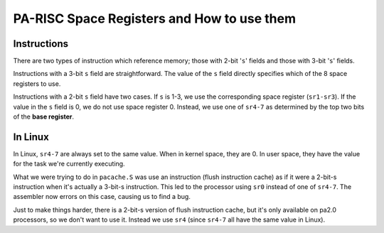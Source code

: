 PA-RISC Space Registers and How to use them
===========================================

Instructions
------------

There are two types of instruction which reference memory; those with
2-bit '``s``' fields and those with 3-bit '``s``' fields.

Instructions with a 3-bit ``s`` field are straightforward. The value of
the ``s`` field directly specifies which of the 8 space registers to
use.

Instructions with a 2-bit ``s`` field have two cases. If ``s`` is 1-3,
we use the corresponding space register (``sr1-sr3``). If the value in
the ``s`` field is 0, we do not use space register 0. Instead, we use
one of ``sr4-7`` as determined by the top two bits of the **base
register**.

In Linux
--------

In Linux, ``sr4-7`` are always set to the same value. When in kernel
space, they are 0. In user space, they have the value for the task we're
currently executing.

What we were trying to do in ``pacache.S`` was use an instruction (flush
instruction cache) as if it were a 2-bit-s instruction when it's
actually a 3-bit-s instruction. This led to the processor using ``sr0``
instead of one of ``sr4-7``. The assembler now errors on this case,
causing us to find a bug.

Just to make things harder, there is a 2-bit-s version of flush
instruction cache, but it's only available on pa2.0 processors, so we
don't want to use it. Instead we use ``sr4`` (since ``sr4-7`` all have
the same value in Linux).
